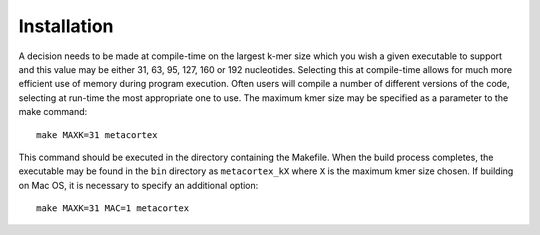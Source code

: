 Installation
==============

A decision needs to be made at compile-time on the largest k-mer size which you wish a given executable to support and this value may be either 31, 63, 95, 127, 160 or 192 nucleotides. Selecting this at compile-time allows for much more efficient use of memory during program execution. Often users will compile a number of different versions of the code, selecting at run-time the most appropriate one to use. The maximum kmer size may be specified as a parameter to the make command::

	make MAXK=31 metacortex

This command should be executed in the directory containing the Makefile. When the build process completes, the executable may be found in the ``bin`` directory as ``metacortex_kX`` where ``X`` is the maximum kmer size chosen. If building on Mac OS, it is necessary to specify an additional option::

	make MAXK=31 MAC=1 metacortex


